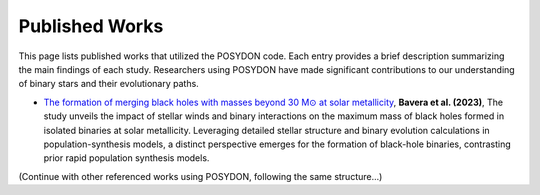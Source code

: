 .. _published-works:

Published Works
---------------

This page lists published works that utilized the POSYDON code. Each entry provides a brief description summarizing the main findings of each study. Researchers using POSYDON have made significant contributions to our understanding of binary stars and their evolutionary paths.

- `The formation of merging black holes with masses beyond 30 M⊙ at solar metallicity <https://ui.adsabs.harvard.edu/abs/2023NatAs.tmp..142B/abstract>`_, **Bavera et al. (2023)**, The study unveils the impact of stellar winds and binary interactions on the maximum mass of black holes formed in isolated binaries at solar metallicity. Leveraging detailed stellar structure and binary evolution calculations in population-synthesis models, a distinct perspective emerges for the formation of black-hole binaries, contrasting prior rapid population synthesis models. 

(Continue with other referenced works using POSYDON, following the same structure...)

